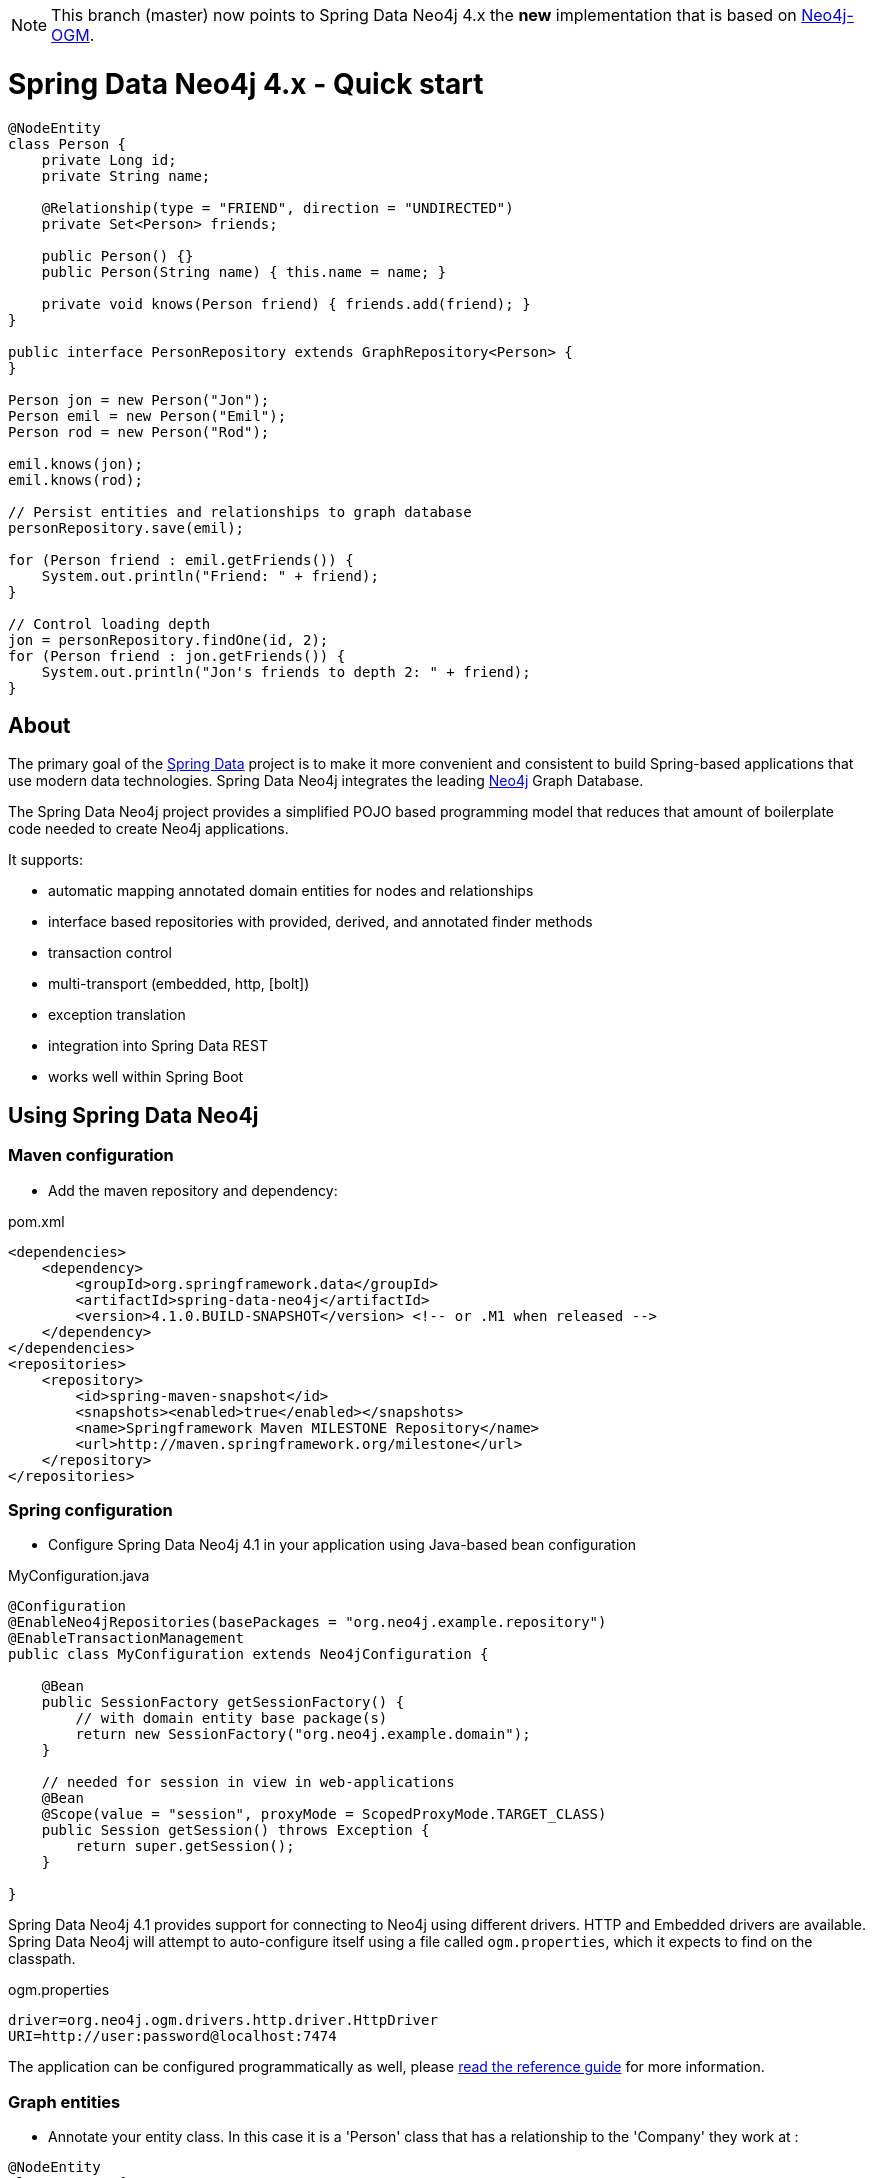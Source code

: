 [NOTE]
This branch (master) now points to Spring Data Neo4j 4.x the *new* implementation that is based on http://github.com/neo4j/neo4j-ogm[Neo4j-OGM].

= Spring Data Neo4j 4.x - Quick start

[source,java]
----
@NodeEntity
class Person {
    private Long id;
    private String name;

    @Relationship(type = "FRIEND", direction = "UNDIRECTED")
    private Set<Person> friends;

    public Person() {}
    public Person(String name) { this.name = name; }

    private void knows(Person friend) { friends.add(friend); }
}

public interface PersonRepository extends GraphRepository<Person> {
}

Person jon = new Person("Jon");
Person emil = new Person("Emil");
Person rod = new Person("Rod");

emil.knows(jon);
emil.knows(rod);

// Persist entities and relationships to graph database
personRepository.save(emil);

for (Person friend : emil.getFriends()) {
    System.out.println("Friend: " + friend);
}

// Control loading depth
jon = personRepository.findOne(id, 2);
for (Person friend : jon.getFriends()) {
    System.out.println("Jon's friends to depth 2: " + friend);
}
----

== About

The primary goal of the http://projects.spring.io/spring-data[Spring Data] project is to make it more convenient and consistent to build Spring-based applications that use modern data technologies.
Spring Data Neo4j integrates the leading http://neo4j.com/[Neo4j] Graph Database.

The Spring Data Neo4j project provides a simplified POJO based programming model that reduces that amount of boilerplate code needed to create Neo4j applications.

It supports:

* automatic mapping annotated domain entities for nodes and relationships
* interface based repositories with provided, derived, and annotated finder methods
* transaction control
* multi-transport (embedded, http, [bolt])
* exception translation
* integration into Spring Data REST
* works well within Spring Boot

== Using Spring Data Neo4j

=== Maven configuration

* Add the maven repository and dependency:

.pom.xml
[source,xml]
----
<dependencies>
    <dependency>
        <groupId>org.springframework.data</groupId>
        <artifactId>spring-data-neo4j</artifactId>
        <version>4.1.0.BUILD-SNAPSHOT</version> <!-- or .M1 when released -->
    </dependency>
</dependencies>
<repositories>
    <repository>
        <id>spring-maven-snapshot</id>
        <snapshots><enabled>true</enabled></snapshots>
        <name>Springframework Maven MILESTONE Repository</name>
        <url>http://maven.springframework.org/milestone</url>
    </repository>
</repositories>
----


=== Spring configuration

* Configure Spring Data Neo4j 4.1 in your application using Java-based bean configuration

.MyConfiguration.java
[source,java]
----
@Configuration
@EnableNeo4jRepositories(basePackages = "org.neo4j.example.repository")
@EnableTransactionManagement
public class MyConfiguration extends Neo4jConfiguration {

    @Bean
    public SessionFactory getSessionFactory() {
        // with domain entity base package(s)
        return new SessionFactory("org.neo4j.example.domain");
    }

    // needed for session in view in web-applications
    @Bean
    @Scope(value = "session", proxyMode = ScopedProxyMode.TARGET_CLASS)
    public Session getSession() throws Exception {
        return super.getSession();
    }

}
----

Spring Data Neo4j 4.1 provides support for connecting to Neo4j using different drivers.
HTTP and Embedded drivers are available. 
Spring Data Neo4j will attempt to auto-configure itself using a file called `ogm.properties`, which it expects to find on the classpath.

.ogm.properties
[source,java]
----
driver=org.neo4j.ogm.drivers.http.driver.HttpDriver
URI=http://user:password@localhost:7474
----

The application can be configured programmatically as well, please http://docs.spring.io/spring-data/data-neo4j/docs/current/reference/html/#_spring_configuration[read the reference guide] for more information.

=== Graph entities

* Annotate your entity class.  In this case it is a 'Person' class that has a relationship to the 'Company' they work at :

[source,java]
----
@NodeEntity
class Person {
    private Long id;
    private String name;

    @Relationship(type = "WORKS_AT", direction = "OUTGOING")
    private Company employer;

    public Person() {}
    public Person(String name) { this.name = name; }

    private void worksAt(Company employer) { this.employer = employer; }
}
----

=== Transactional services

Create a repository or service to perform typical operations on your entities. 
The complete functionality is covered in the http://docs.spring.io/spring-data/data-neo4j/docs/current/reference/html/#reference_programming-model[reference manual]

[source,java]
----
public interface PersonRepository extends GraphRepository<Person> {

   // derived finder method
   Person findByName(String name);
 
   @Query("MATCH (:Company)<-[:WORKS_AT]-(p:Person) WHERE id(c) = {company} RETURN p")
   List<Person> findEmployees(Company company);
}

@Service
@Transactional
public class EmployeeService {

    @Autowired
    private PersonRepository personRepository;

    public int getNumberOfPeople() {
        return personRepository.count();
    }

    public Person createPerson(String name) {
        return personRepository.save(new Person(name));
    }

    public List<Person> getAllPeople() {
        return personRepository.findAll();
    }

    public List<Person> getEmployees(Company c) {
        return personRepository.findEmployees(c);
    }
}
----

Please see the https://github.com/neo4j-examples/sdn4-university/tree/4.1[SDN University sample project] for more information.

More example projects for Spring Data Neo4j 4 are available in the https://github.com/neo4j-examples?query=sdn4[Neo4j-Examples] repository

== Getting Help

This README and the http://static.springsource.org/spring-data/data-neo4j/docs/current/reference/html/[Reference Manual] are the best places to start learning about Spring Data Neo4j 4.

The main http://projects.spring.io.org/spring-data-neo4j[SpringSource project site] contains links to basic project information such as source code, JavaDocs, Issue tracking, etc.

For more detailed questions, use the "forum":http://forum.springsource.org/forumdisplay.php?f=80. If you are new to Spring as well as to Spring Data, look for information about "Spring projects":http://www.springsource.org/projects.


You will also find help on http://stackoverflow.com/questions/tagged/spring-data-neo4j[StackOverflow]

== Contributing to Spring Data Neo4j

There are dedicated, mandatory https://github.com/spring-projects/spring-data-build/blob/master/CONTRIBUTING.adoc[contribution guidelines] for all Spring Data projects.

Here are some ways for you to get involved in the community:

* Get involved with Spring Data Neo4j community on the http://groups.google.com/group/neo4j[Neo4j Google Group] and by helping on http://stackoverflow.com/questions/tagged/spring-data-neo4j[StackOverflow].
* Create https://jira.springframework.org/browse/DATAGRAPH[JIRA] tickets for bugs and new features and comment and vote on the ones that you are interested in.
* Github is for social coding: if you want to write code, we encourage contributions through *pull requests* from a fork of this repository.
  If you want to contribute code this way, please read the https://github.com/spring-projects/spring-data-build/blob/master/CONTRIBUTING.adoc[contribution guidelines] for details.
